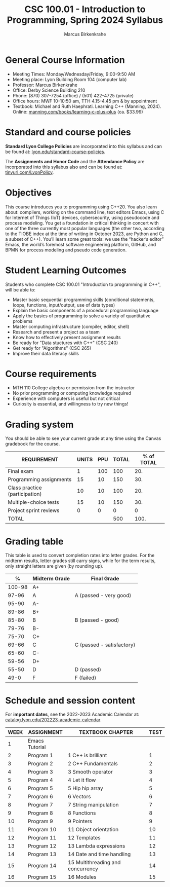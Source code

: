 #+TITLE:CSC 100.01 - Introduction to Programming, Spring 2024 Syllabus
#+AUTHOR: Marcus Birkenkrahe
#+options: toc:nil
#+startup: overview indent
[[./img/cppcover.png]]
* General Course Information

- Meeting Times: Monday/Wednesday/Friday, 9:00-9:50 AM
- Meeting place: Lyon Building Room 104 (computer lab)
- Professor: Marcus Birkenkrahe
- Office: Derby Science Building 210
- Phone: (870) 307-7254 (office) / (501) 422-4725 (private)
- Office hours: MWF 10-10:50 am, TTH 4.15-4.45 pm & by appointment
- Textbook: Michael and Ruth Haephrati. Learning C++ (Manning,
  2024). Online: [[https://www.manning.com/books/learning-c-plus-plus][manning.com/books/learning-c-plus-plus]] (ca. $33.99)

* Standard and course policies

*Standard Lyon College Policies* are incorporated into this syllabus
and can be found at: [[http://www.lyon.edu/standard-course-policies][lyon.edu/standard-course-policies]].

The *Assignments and Honor Code* and the *Attendance Policy* are
incorporated into this syllabus also and can be found at:
[[https://tinyurl.com/LyonPolicy][tinyurl.com/LyonPolicy]].

* Objectives
#+attr_html: :width 400px
[[../img/cppsuperhero.png]]

This course introduces you to programming using C++20. You also learn
about: compilers, working on the command line, text editors Emacs,
using C for Internet of Things (IoT) devices, cybersecurity, using
pseudocode and process modeling. You get a foundation in critical
thinking in concert with one of the three currently most popular
languages (the other two, according to the TIOBE index at the time of
writing in October 2023, are Python and C, a subset of C++). You’ll
learn some great tools: we use the “hacker’s editor” Emacs, the
world’s foremost software engineering platform, GitHub, and BPMN for
process modeling and pseudo code generation.

* Student Learning Outcomes

Students who complete CSC 100.01 "Introduction to programming in C++",
will be able to:

- Master basic sequential programming skills (conditional
  statements, loops, functions, input/output, use of data types)
- Explain the basic components of a procedural programming language
- Apply the basics of programming to solve a variety of quantitative
  problems
- Master computing infrastructure (compiler, editor, shell)
- Research and present a project as a team
- Know how to effectively present assignment results
- Be ready for "Data stuctures with C++" (CSC 240)
- Get ready for "Algorithms" (CSC 265)
- Improve their data literacy skills

* Course requirements

- MTH 110 College algebra or permission from the instructor
- No prior programming or computing knowledge required
- Experience with computers is useful but not critical
- Curiosity is essential, and willingness to try new things!

* Grading system

You should be able to see your current grade at any time using the
Canvas gradebook for the course.

| REQUIREMENT                    | UNITS | PPU | TOTAL | % of TOTAL |
|--------------------------------+-------+-----+-------+------------|
| Final exam                     |     1 | 100 |   100 |        20. |
| Programming assignments        |    15 |  10 |   150 |        30. |
| Class practice (participation) |    10 |  10 |   100 |        20. |
| Multiple-choice tests          |    15 |  10 |   150 |        30. |
| Project sprint reviews         |     0 |   0 |     0 |          0 |
|--------------------------------+-------+-----+-------+------------|
| TOTAL                          |       |     |   500 |       100. |
|--------------------------------+-------+-----+-------+------------|
#+TBLFM: @2$4=$2*$3::@2$5=(@2$4/@7$4)*100::@3$4=$2*$3::@3$5=(@3$4/@7$4)*100::@4$4=$2*$3::@4$5=(@4$4/@7$4)*100::@5$4=@5$2*@5$3::@5$5=(@5$4/@7$4)*100::@6$4=$2*$3::@6$5=(@6$4/@7$4)*100::@7$4=vsum(@2..@5)::@7$5=vsum(@2..@5)

* Grading table

This table is used to convert completion rates into letter grades. For
the midterm results, letter grades still carry signs, while for the
term results, only straight letters are given (by rounding up).
|--------+---------------+---------------------------|
|      *%* | *Midterm Grade* | *Final Grade*             |
|--------+---------------+---------------------------|
| 100-98 | A+            |                           |
|  97-96 | A             | A (passed - very good)    |
|  95-90 | A-            |                           |
|--------+---------------+---------------------------|
|  89-86 | B+            |                           |
|  85-80 | B             | B (passed - good)         |
|  79-76 | B-            |                           |
|--------+---------------+---------------------------|
|  75-70 | C+            |                           |
|  69-66 | C             | C (passed - satisfactory) |
|  65-60 | C-            |                           |
|--------+---------------+---------------------------|
|  59-56 | D+            |                           |
|  55-50 | D             | D (passed)                |
|--------+---------------+---------------------------|
|   49-0 | F             | F (failed)                |
|--------+---------------+---------------------------|

* Schedule and session content

For *important dates*, see the 2022-2023 Academic Calendar at:
[[https://catalog.lyon.edu/202223-academic-calendar][catalog.lyon.edu/202223-academic-calendar]]

| WEEK | ASSIGNMENT     | TEXTBOOK CHAPTER                  | TEST |
|------+----------------+-----------------------------------+------|
|    1 | Emacs Tutorial |                                   |      |
|------+----------------+-----------------------------------+------|
|    2 | Program 1      | 1 C++ is brilliant                |    1 |
|------+----------------+-----------------------------------+------|
|    3 | Program 2      | 2 C++ Fundamentals                |    2 |
|------+----------------+-----------------------------------+------|
|    4 | Program 3      | 3 Smooth operator                 |    3 |
|------+----------------+-----------------------------------+------|
|    5 | Program 4      | 4 Let it flow                     |    4 |
|------+----------------+-----------------------------------+------|
|    6 | Program 5      | 5 Hip hip array                   |    5 |
|------+----------------+-----------------------------------+------|
|    7 | Program 6      | 6 Vectors                         |    6 |
|------+----------------+-----------------------------------+------|
|    8 | Program 7      | 7 String manipulation             |    7 |
|------+----------------+-----------------------------------+------|
|    9 | Program 8      | 8 Functions                       |    8 |
|------+----------------+-----------------------------------+------|
|   10 | Program 9      | 9 Pointers                        |    9 |
|------+----------------+-----------------------------------+------|
|   11 | Program 10     | 11 Object orientation             |   10 |
|------+----------------+-----------------------------------+------|
|   12 | Program 11     | 12 Templates                      |   11 |
|------+----------------+-----------------------------------+------|
|   13 | Program 12     | 13 Lambda expressions             |   12 |
|------+----------------+-----------------------------------+------|
|   14 | Program 13     | 14 Date and time handling         |   13 |
|------+----------------+-----------------------------------+------|
|   15 | Program 14     | 15 Multithreading and concurrency |   14 |
|------+----------------+-----------------------------------+------|
|   16 | Program 15     | 16 Modules                        |   15 |
|------+----------------+-----------------------------------+------|

